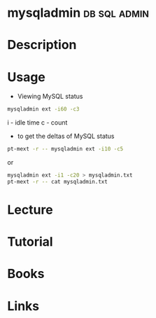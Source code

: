 #+TAGS: db sql admin


* mysqladmin						       :db:sql:admin:
* Description
* Usage
- Viewing MySQL status
#+BEGIN_SRC sh
mysqladmin ext -i60 -c3
#+END_SRC
i - idle time
c - count

- to get the deltas of MySQL status
#+BEGIN_SRC sh
pt-mext -r -- mysqladmin ext -i10 -c5
#+END_SRC
or
#+BEGIN_SRC sh
mysqladmin ext -i1 -c20 > mysqladmin.txt
pt-mext -r -- cat mysqladmin.txt
#+END_SRC
* Lecture
* Tutorial
* Books
* Links
